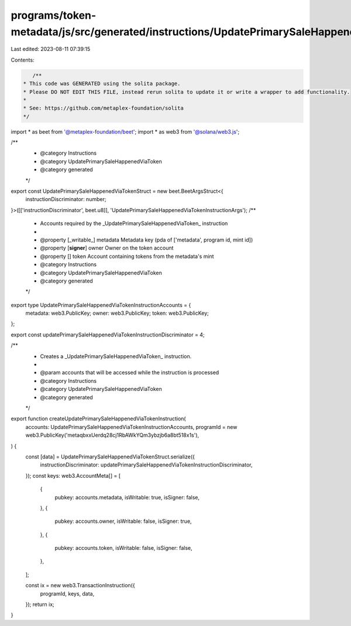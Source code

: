 programs/token-metadata/js/src/generated/instructions/UpdatePrimarySaleHappenedViaToken.ts
==========================================================================================

Last edited: 2023-08-11 07:39:15

Contents:

.. code-block:: ts

    /**
 * This code was GENERATED using the solita package.
 * Please DO NOT EDIT THIS FILE, instead rerun solita to update it or write a wrapper to add functionality.
 *
 * See: https://github.com/metaplex-foundation/solita
 */

import * as beet from '@metaplex-foundation/beet';
import * as web3 from '@solana/web3.js';

/**
 * @category Instructions
 * @category UpdatePrimarySaleHappenedViaToken
 * @category generated
 */
export const UpdatePrimarySaleHappenedViaTokenStruct = new beet.BeetArgsStruct<{
  instructionDiscriminator: number;
}>([['instructionDiscriminator', beet.u8]], 'UpdatePrimarySaleHappenedViaTokenInstructionArgs');
/**
 * Accounts required by the _UpdatePrimarySaleHappenedViaToken_ instruction
 *
 * @property [_writable_] metadata Metadata key (pda of ['metadata', program id, mint id])
 * @property [**signer**] owner Owner on the token account
 * @property [] token Account containing tokens from the metadata's mint
 * @category Instructions
 * @category UpdatePrimarySaleHappenedViaToken
 * @category generated
 */
export type UpdatePrimarySaleHappenedViaTokenInstructionAccounts = {
  metadata: web3.PublicKey;
  owner: web3.PublicKey;
  token: web3.PublicKey;
};

export const updatePrimarySaleHappenedViaTokenInstructionDiscriminator = 4;

/**
 * Creates a _UpdatePrimarySaleHappenedViaToken_ instruction.
 *
 * @param accounts that will be accessed while the instruction is processed
 * @category Instructions
 * @category UpdatePrimarySaleHappenedViaToken
 * @category generated
 */
export function createUpdatePrimarySaleHappenedViaTokenInstruction(
  accounts: UpdatePrimarySaleHappenedViaTokenInstructionAccounts,
  programId = new web3.PublicKey('metaqbxxUerdq28cj1RbAWkYQm3ybzjb6a8bt518x1s'),
) {
  const [data] = UpdatePrimarySaleHappenedViaTokenStruct.serialize({
    instructionDiscriminator: updatePrimarySaleHappenedViaTokenInstructionDiscriminator,
  });
  const keys: web3.AccountMeta[] = [
    {
      pubkey: accounts.metadata,
      isWritable: true,
      isSigner: false,
    },
    {
      pubkey: accounts.owner,
      isWritable: false,
      isSigner: true,
    },
    {
      pubkey: accounts.token,
      isWritable: false,
      isSigner: false,
    },
  ];

  const ix = new web3.TransactionInstruction({
    programId,
    keys,
    data,
  });
  return ix;
}


